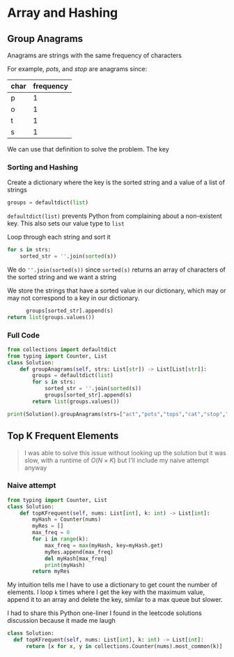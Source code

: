 * Array and Hashing

** Group Anagrams

Anagrams are strings with the same frequency of characters

For example,
/pots/, and /stop/ are anagrams since:

| char | frequency |
|------+-----------|
| p    |         1 |
| o    |         1 |
| t    |         1 |
| s    |         1 |


We can use that definition to solve the problem. The key 

*** Sorting and Hashing
Create a dictionary where the key is the sorted string and a value of a list of strings

#+begin_src python
  groups = defaultdict(list)
#+end_src

~defaultdict(list)~ prevents Python from complaining about a non-existent key. This also sets our value type to ~list~

Loop through each string and sort it

#+begin_src python
  for s in strs:
      sorted_str = ''.join(sorted(s))
#+end_src

We do ~''.join(sorted(s))~ since ~sorted(s)~ returns an array of characters of the sorted string and we want a string

We store the strings that have a sorted value in our dictionary, which may or may not correspond to a key in our dictionary.

#+begin_src python
              groups[sorted_str].append(s)
        return list(groups.values())
#+end_src

*** Full Code

#+begin_src python :results output
from collections import defaultdict
from typing import Counter, List
class Solution:
    def groupAnagrams(self, strs: List[str]) -> List[List[str]]:
        groups = defaultdict(list)
        for s in strs:
            sorted_str = ''.join(sorted(s))
            groups[sorted_str].append(s)
        return list(groups.values())
            
print(Solution().groupAnagrams(strs=["act","pots","tops","cat","stop","hat"]))

#+end_src

#+RESULTS:
: [['act', 'cat'], ['pots', 'tops', 'stop'], ['hat']]

** Top K Frequent Elements

#+begin_quote
I was able to solve this issue without looking up the solution but it was slow, with a runtime of $O(N \times K)$ but I'll include my naive attempt anyway
#+end_quote

*** Naive attempt

#+begin_src python
from typing import Counter, List
class Solution:
    def topKFrequent(self, nums: List[int], k: int) -> List[int]:
        myHash = Counter(nums)
        myRes = []
        max_freq = 0
        for i in range(k):
            max_freq = max(myHash, key=myHash.get)
            myRes.append(max_freq)
            del myHash[max_freq]
            print(myHash)
        return myRes  
#+end_src

My intuition tells me I have to use a dictionary to get count the number of elements.
I loop ~k~ times where I get the key with the maximum value, append it to an array and delete the key, similar to a max queue but slower.

I had to share this Python one-liner I found in the leetcode solutions discussion because it made me laugh
#+begin_src python
  class Solution:
    def topKFrequent(self, nums: List[int], k: int) -> List[int]:
        return [x for x, y in collections.Counter(nums).most_common(k)]
#+end_src

